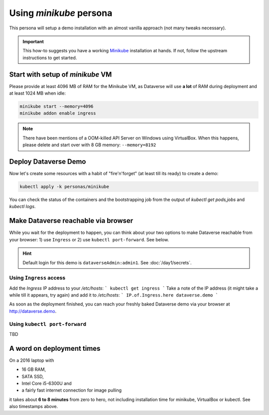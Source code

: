 ========================
Using *minikube* persona
========================

This persona will setup a demo installation with an almost vanilla approach
(not many tweaks necessary).

.. important::

  This how-to suggests you have a working `Minikube <https://kubernetes.io/docs/setup/minikube>`_
  installation at hands. If not, follow the upstream instructions to get started.

Start with setup of *minikube* VM
---------------------------------

Please provide at least 4096 MB of RAM for the Minikube VM, as Dataverse will
use **a lot** of RAM during deployment and at least 1024 MB when idle:

.. code-block:: shell

  minikube start --memory=4096
  minikube addon enable ingress

.. note::
  There have been mentions of a OOM-killed API Server on Windows using VirtualBox.
  When this happens, please delete and start over with 8 GB memory: ``--memory=8192``



Deploy Dataverse Demo
---------------------

Now let's create some resources with a habit of "fire'n'forget" (at least till
its ready) to create a demo:

.. code-block:: shell

  kubectl apply -k personas/minikube

You can check the status of the containers and the bootstrapping job from
the output of `kubectl get pods,jobs` and `kubectl logs`.

Make Dataverse reachable via browser
------------------------------------

While you wait for the deployment to happen, you can think about your two options
to make Dataverse reachable from your browser: 1) use ``Ingress`` or 2) use
``kubectl port-forward``. See below.

.. hint::

  Default login for this demo is ``dataverseAdmin:admin1``. See :doc:`/day1/secrets`.

Using ``Ingress`` access
^^^^^^^^^^^^^^^^^^^^^^^^

Add the `Ingress` IP address to your `/etc/hosts`:
```
kubectl get ingress
```
Take a note of the IP address (it might take a while till it appears, try again)
and add it to `/etc/hosts`:
```
IP.of.Ingress.here dataverse.demo
```

As soon as the deployment finished, you can reach your freshly baked Dataverse
demo via your browser at http://dataverse.demo.

Using ``kubectl port-forward``
^^^^^^^^^^^^^^^^^^^^^^^^^^^^^^

TBD


A word on deployment times
--------------------------

On a 2016 laptop with

- 16 GB RAM,
- SATA SSD,
- Intel Core i5-6300U and
- a fairly fast internet connection for image pulling

it takes about **6 to 8 minutes** from zero to hero, not including installation time
for minikube, VirtualBox or kubectl. See also timestamps above.

